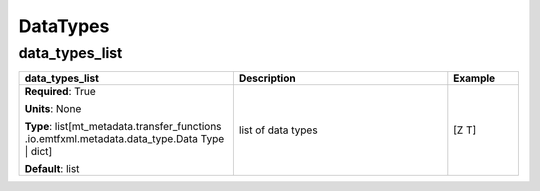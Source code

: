 .. role:: red
.. role:: blue
.. role:: navy

DataTypes
=========


:navy:`data_types_list`
~~~~~~~~~~~~~~~~~~~~~~~

.. container::

   .. table::
       :class: tight-table
       :widths: 45 45 15

       +----------------------------------------------+-----------------------------------------------+----------------+
       | **data_types_list**                          | **Description**                               | **Example**    |
       +==============================================+===============================================+================+
       | **Required**: :red:`True`                    | list of data types                            | [Z T]          |
       |                                              |                                               |                |
       | **Units**: None                              |                                               |                |
       |                                              |                                               |                |
       | **Type**: list[mt_metadata.transfer_functions|                                               |                |
       | .io.emtfxml.metadata.data_type.Data          |                                               |                |
       | Type | dict]                                 |                                               |                |
       |                                              |                                               |                |
       |                                              |                                               |                |
       |                                              |                                               |                |
       |                                              |                                               |                |
       | **Default**: list                            |                                               |                |
       |                                              |                                               |                |
       |                                              |                                               |                |
       +----------------------------------------------+-----------------------------------------------+----------------+
